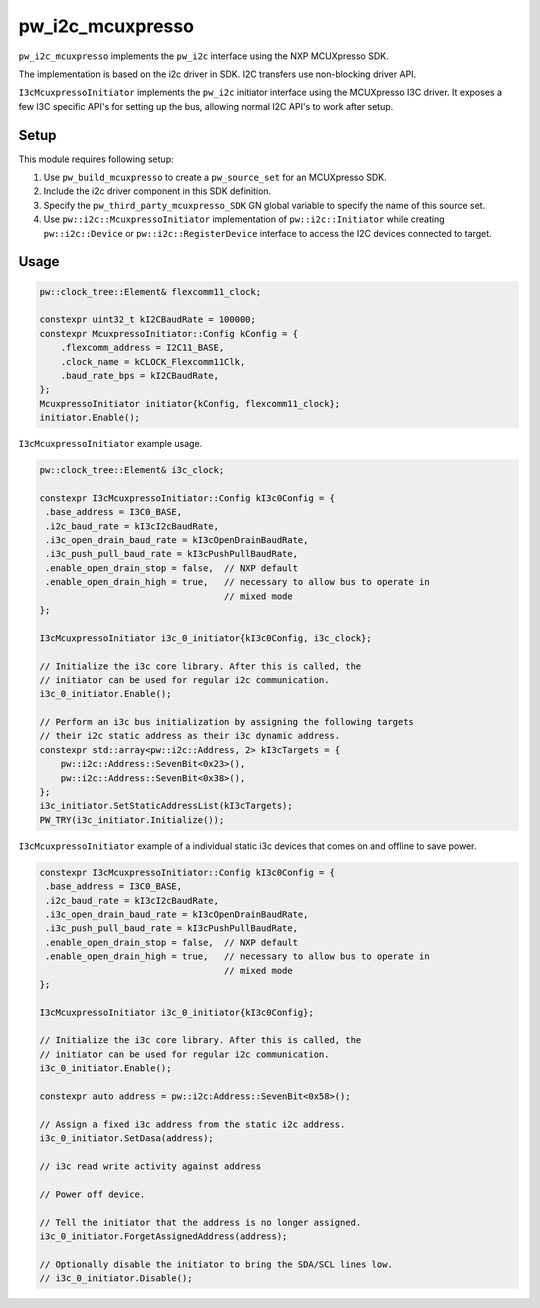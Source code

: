 .. _module-pw_i2c_mcuxpresso:

=================
pw_i2c_mcuxpresso
=================
.. pigweed-module::
   :name: pw_i2c_mcuxpresso

``pw_i2c_mcuxpresso`` implements the ``pw_i2c`` interface using the
NXP MCUXpresso SDK.

The implementation is based on the i2c driver in SDK. I2C transfers use
non-blocking driver API.

``I3cMcuxpressoInitiator`` implements the ``pw_i2c`` initiator interface using
the MCUXpresso I3C driver. It exposes a few I3C specific API's for setting up
the bus, allowing normal I2C API's to work after setup.

-----
Setup
-----
This module requires following setup:

1. Use ``pw_build_mcuxpresso`` to create a ``pw_source_set`` for an
   MCUXpresso SDK.
2. Include the i2c driver component in this SDK definition.
3. Specify the ``pw_third_party_mcuxpresso_SDK`` GN global variable to specify
   the name of this source set.
4. Use ``pw::i2c::McuxpressoInitiator`` implementation of
   ``pw::i2c::Initiator`` while creating ``pw::i2c::Device`` or
   ``pw::i2c::RegisterDevice`` interface to access the I2C devices connected to
   target.

-----
Usage
-----
.. code-block:: cpp

   pw::clock_tree::Element& flexcomm11_clock;

   constexpr uint32_t kI2CBaudRate = 100000;
   constexpr McuxpressoInitiator::Config kConfig = {
       .flexcomm_address = I2C11_BASE,
       .clock_name = kCLOCK_Flexcomm11Clk,
       .baud_rate_bps = kI2CBaudRate,
   };
   McuxpressoInitiator initiator{kConfig, flexcomm11_clock};
   initiator.Enable();

``I3cMcuxpressoInitiator`` example usage.

.. code-block:: cpp

   pw::clock_tree::Element& i3c_clock;

   constexpr I3cMcuxpressoInitiator::Config kI3c0Config = {
    .base_address = I3C0_BASE,
    .i2c_baud_rate = kI3cI2cBaudRate,
    .i3c_open_drain_baud_rate = kI3cOpenDrainBaudRate,
    .i3c_push_pull_baud_rate = kI3cPushPullBaudRate,
    .enable_open_drain_stop = false,  // NXP default
    .enable_open_drain_high = true,   // necessary to allow bus to operate in
                                      // mixed mode
   };

   I3cMcuxpressoInitiator i3c_0_initiator{kI3c0Config, i3c_clock};

   // Initialize the i3c core library. After this is called, the
   // initiator can be used for regular i2c communication.
   i3c_0_initiator.Enable();

   // Perform an i3c bus initialization by assigning the following targets
   // their i2c static address as their i3c dynamic address.
   constexpr std::array<pw::i2c::Address, 2> kI3cTargets = {
       pw::i2c::Address::SevenBit<0x23>(),
       pw::i2c::Address::SevenBit<0x38>(),
   };
   i3c_initiator.SetStaticAddressList(kI3cTargets);
   PW_TRY(i3c_initiator.Initialize());

``I3cMcuxpressoInitiator`` example of a individual static i3c devices
that comes on and offline to save power.

.. code-block:: cpp

   constexpr I3cMcuxpressoInitiator::Config kI3c0Config = {
    .base_address = I3C0_BASE,
    .i2c_baud_rate = kI3cI2cBaudRate,
    .i3c_open_drain_baud_rate = kI3cOpenDrainBaudRate,
    .i3c_push_pull_baud_rate = kI3cPushPullBaudRate,
    .enable_open_drain_stop = false,  // NXP default
    .enable_open_drain_high = true,   // necessary to allow bus to operate in
                                      // mixed mode
   };

   I3cMcuxpressoInitiator i3c_0_initiator{kI3c0Config};

   // Initialize the i3c core library. After this is called, the
   // initiator can be used for regular i2c communication.
   i3c_0_initiator.Enable();

   constexpr auto address = pw::i2c:Address::SevenBit<0x58>();

   // Assign a fixed i3c address from the static i2c address.
   i3c_0_initiator.SetDasa(address);

   // i3c read write activity against address

   // Power off device.

   // Tell the initiator that the address is no longer assigned.
   i3c_0_initiator.ForgetAssignedAddress(address);

   // Optionally disable the initiator to bring the SDA/SCL lines low.
   // i3c_0_initiator.Disable();
